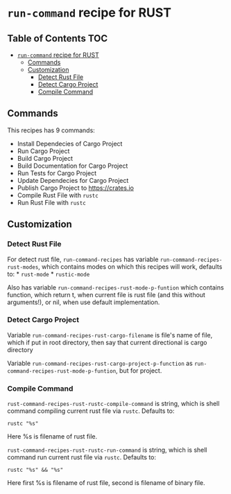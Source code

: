 * =run-command= recipe for RUST
  :PROPERTIES:
  :CUSTOM_ID: run-command-recipe-for-rust
  :END:
** Table of Contents                                                    :TOC:
- [[#run-command-recipe-for-rust][=run-command= recipe for RUST]]
  - [[#commands][Commands]]
  - [[#customization][Customization]]
    - [[#detect-rust-file][Detect Rust File]]
    - [[#detect-cargo-project][Detect Cargo Project]]
    - [[#compile-command][Compile Command]]

** Commands
   :PROPERTIES:
   :CUSTOM_ID: commands
   :END:
This recipes has 9 commands:
- Install Dependecies of Cargo Project
- Run Cargo Project
- Build Cargo Project
- Build Documentation for Cargo Project
- Run Tests for Cargo Project
- Update Dependecies for Cargo Project
- Publish Cargo Project to https://crates.io
- Compile Rust File with =rustc=
- Run Rust File with =rustc=

** Customization
   :PROPERTIES:
   :CUSTOM_ID: customization
   :END:
*** Detect Rust File
    :PROPERTIES:
    :CUSTOM_ID: detect-rust-file
    :END:
For detect rust file, =run-command-recipes= has variable
=run-command-recipes-rust-modes=, which contains modes on which this
recipes will work, defaults to: * =rust-mode= * =rustic-mode=

Also has variable =run-command-recipes-rust-mode-p-funtion= which
contains function, which return t, when current file is rust file (and
this without arguments!), or nil, when use default implementation.

*** Detect Cargo Project
    :PROPERTIES:
    :CUSTOM_ID: detect-cargo-project
    :END:
Variable =run-command-recipes-rust-cargo-filename= is file's name of
file, which if put in root directory, then say that current directional
is cargo directory

Variable =run-command-recipes-rust-cargo-project-p-function= as
=run-command-recipes-rust-mode-p-funtion=, but for project.

*** Compile Command
    :PROPERTIES:
    :CUSTOM_ID: compile-command
    :END:
=rust-command-recipes-rust-rustc-compile-command= is string, which is
shell command compiling current rust file via =rustc=. Defaults to:

#+begin_example
  rustc "%s"
#+end_example

Here %s is filename of rust file.

=rust-command-recipes-rust-rustc-run-command= is string, which is shell
command run current rust file via =rustc=. Defaults to:

#+begin_example
  rustc "%s" && "%s"
#+end_example

Here first %s is filename of rust file, second is filename of binary
file.
